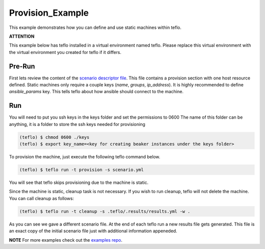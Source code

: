 Provision_Example
=================

This example demonstrates how you can define and use static machines within
teflo.

**ATTENTION**

This example below has teflo installed in a virtual environment named teflo.
Please replace this virtual environment with the virtual environment you
created for teflo if it differs.

Pre-Run
-------

First lets review the content of the `scenario descriptor file <scenario.yml>`_.
This file contains a provision section with one host resource defined. Static
machines only require a couple keys (*name*, *groups*, *ip_address*). It is highly
recommended to define *ansible_params* key. This tells teflo about how
ansible should connect to the machine.

Run
---

You will need to put you ssh keys in the keys folder and set the permissions to 0600
The name of this folder can be anything, it is a folder to store the ssh keys needed
for provisioning

.. code-block:: bash

    (teflo) $ chmod 0600 ./keys
    (teflo) $ export key_name=<key for creating beaker instances under the keys folder>

To provision the machine, just execute the following teflo command below.

.. code-block:: none

    (teflo) $ teflo run -t provision -s scenario.yml

You will see that teflo skips provisioning due to the machine is static.

Since the machine is static, cleanup task is not necessary. If you wish to run
cleanup, teflo will not delete the machine. You can call cleanup as follows:

.. code-block:: none

    (teflo) $ teflo run -t cleanup -s .teflo/.results/results.yml -w .

As you can see we gave a different scenario file. At the end of each teflo
run a new results file gets generated. This file is an exact copy of the
initial scenario file just with additional information appeneded.

**NOTE**
For more examples check out the `examples repo <https://github.com/RedHatQE/teflo_examples>`_.
